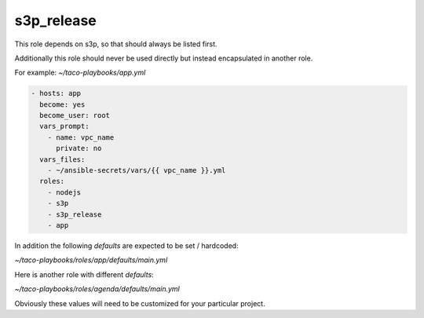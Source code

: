 s3p_release
############

This role depends on s3p, so that should always be listed first.

Additionally this role should never be used directly but instead encapsulated in another role.

For example: `~/taco-playbooks/app.yml`

.. code-block:: yaml

 - hosts: app
   become: yes
   become_user: root
   vars_prompt:
     - name: vpc_name
       private: no
   vars_files:
     - ~/ansible-secrets/vars/{{ vpc_name }}.yml
   roles:
     - nodejs
     - s3p
     - s3p_release
     - app

In addition the following `defaults` are expected to be set / hardcoded:

`~/taco-playbooks/roles/app/defaults/main.yml`

.. code-block:: yaml
 ---
 role_name: app
 service_name: taco-api
 rpm_name: taco-api.rpm

Here is another role with different `defaults`:

`~/taco-playbooks/roles/agenda/defaults/main.yml`

.. code-block:: yaml
 ---
 role_name: agenda
 service_name: taco-agenda
 rpm_name: taco-agenda.rpm

Obviously these values will need to be customized for your particular project.

